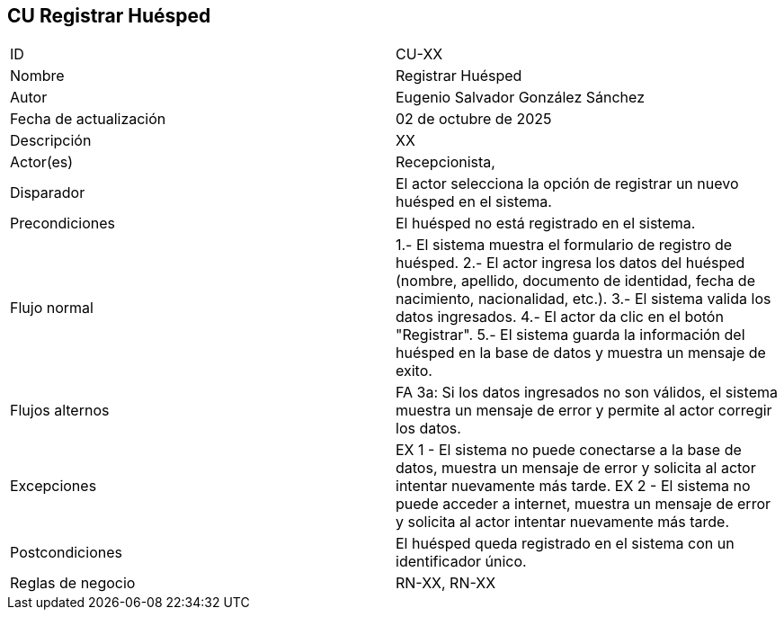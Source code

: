 == CU Registrar Huésped

|===
| ID | CU-XX
| Nombre | Registrar Huésped
| Autor | Eugenio Salvador González Sánchez
| Fecha de actualización | 02 de octubre de 2025
| Descripción | XX
| Actor(es) | Recepcionista,
| Disparador | El actor selecciona la opción de registrar un nuevo huésped en el sistema.
| Precondiciones | El huésped no está registrado en el sistema.
| Flujo normal | 1.- El sistema muestra el formulario de registro de huésped.
2.- El actor ingresa los datos del huésped (nombre, apellido, documento de identidad, fecha de nacimiento, nacionalidad, etc.).
3.- El sistema valida los datos ingresados.
4.- El actor da clic en el botón "Registrar".
5.- El sistema guarda la información del huésped en la base de datos y muestra un mensaje de exito.
| Flujos alternos | FA 3a: Si los datos ingresados no son válidos, el sistema muestra un mensaje de error y permite al actor corregir los datos.
| Excepciones | EX 1 - El sistema no puede conectarse a la base de datos, muestra un mensaje de error y solicita al actor intentar nuevamente más tarde.
EX 2 - El sistema no puede acceder a internet, muestra un mensaje de error y solicita al actor intentar nuevamente más tarde.
| Postcondiciones | El huésped queda registrado en el sistema con un identificador único.
| Reglas de negocio | RN-XX, RN-XX
|===
